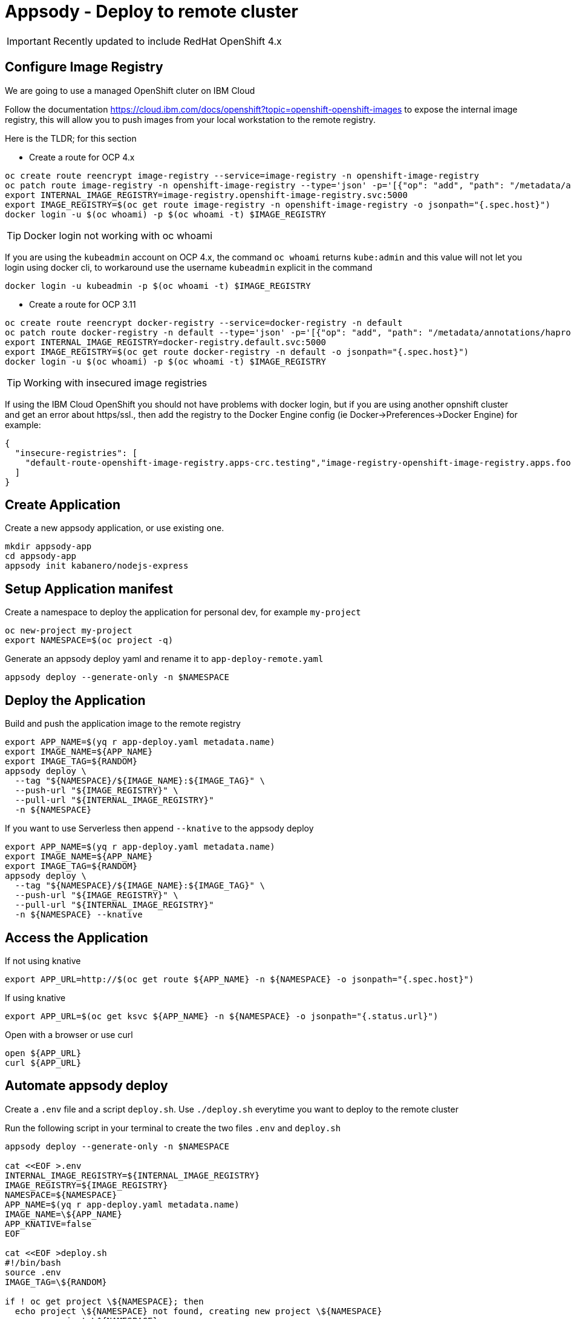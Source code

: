 = Appsody - Deploy to remote cluster

IMPORTANT: Recently updated to include RedHat OpenShift 4.x

:toc:



== Configure Image Registry

We are going to use a managed OpenShift cluter on IBM Cloud

Follow the documentation https://cloud.ibm.com/docs/openshift?topic=openshift-openshift-images to expose the internal image registry, this will allow you to push images from your local workstation to the remote registry.

Here is the TLDR; for this section

- Create a route for OCP 4.x
[source, bash]
----
oc create route reencrypt image-registry --service=image-registry -n openshift-image-registry
oc patch route image-registry -n openshift-image-registry --type='json' -p='[{"op": "add", "path": "/metadata/annotations/haproxy.router.openshift.io~1balance", "value":"source"}]'
export INTERNAL_IMAGE_REGISTRY=image-registry.openshift-image-registry.svc:5000
export IMAGE_REGISTRY=$(oc get route image-registry -n openshift-image-registry -o jsonpath="{.spec.host}")
docker login -u $(oc whoami) -p $(oc whoami -t) $IMAGE_REGISTRY
----

TIP: Docker login not working with oc whoami
====
If you are using the `kubeadmin` account on OCP 4.x, the command `oc whoami` returns `kube:admin` and this value will not let you login using docker cli, to workaround use the username `kubeadmin` explicit in the command
[source, bash]
----
docker login -u kubeadmin -p $(oc whoami -t) $IMAGE_REGISTRY
----
====

- Create a route for OCP 3.11
[source, bash]
----
oc create route reencrypt docker-registry --service=docker-registry -n default
oc patch route docker-registry -n default --type='json' -p='[{"op": "add", "path": "/metadata/annotations/haproxy.router.openshift.io~1balance", "value":"source"}]'
export INTERNAL_IMAGE_REGISTRY=docker-registry.default.svc:5000
export IMAGE_REGISTRY=$(oc get route docker-registry -n default -o jsonpath="{.spec.host}")
docker login -u $(oc whoami) -p $(oc whoami -t) $IMAGE_REGISTRY
----


TIP: Working with insecured image registries
====
If using the IBM Cloud OpenShift you should not have problems with docker login, but if you are using another opnshift cluster and get an error about https/ssl., then add the registry to the Docker Engine config (ie Docker->Preferences->Docker Engine) for example:
[source, json]
----
{
  "insecure-registries": [
    "default-route-openshift-image-registry.apps-crc.testing","image-registry-openshift-image-registry.apps.foobar.os.fyre.ibm.com","1.2.3.4.nip.io:5000"
  ]
}
----
====

== Create Application

Create a new appsody application, or use existing one.

[source, bash]
----
mkdir appsody-app
cd appsody-app
appsody init kabanero/nodejs-express
----


== Setup Application manifest

Create a namespace to deploy the application for personal dev, for example `my-project`
[source, bash]
----
oc new-project my-project
export NAMESPACE=$(oc project -q)
----

Generate an appsody deploy yaml and rename it to `app-deploy-remote.yaml`
[source, bash]
----
appsody deploy --generate-only -n $NAMESPACE
----

== Deploy the Application

Build and push the application image to the remote registry
[source, bash]
----
export APP_NAME=$(yq r app-deploy.yaml metadata.name)
export IMAGE_NAME=${APP_NAME}
export IMAGE_TAG=${RANDOM}
appsody deploy \
  --tag "${NAMESPACE}/${IMAGE_NAME}:${IMAGE_TAG}" \
  --push-url "${IMAGE_REGISTRY}" \
  --pull-url "${INTERNAL_IMAGE_REGISTRY}"
  -n ${NAMESPACE}
----

If you want to use Serverless then append `--knative` to the appsody deploy
[source, bash]
----
export APP_NAME=$(yq r app-deploy.yaml metadata.name)
export IMAGE_NAME=${APP_NAME}
export IMAGE_TAG=${RANDOM}
appsody deploy \
  --tag "${NAMESPACE}/${IMAGE_NAME}:${IMAGE_TAG}" \
  --push-url "${IMAGE_REGISTRY}" \
  --pull-url "${INTERNAL_IMAGE_REGISTRY}"
  -n ${NAMESPACE} --knative
----

== Access the Application

If not using knative
[source, bash]
----
export APP_URL=http://$(oc get route ${APP_NAME} -n ${NAMESPACE} -o jsonpath="{.spec.host}")
----

If using knative
[source, bash]
----
export APP_URL=$(oc get ksvc ${APP_NAME} -n ${NAMESPACE} -o jsonpath="{.status.url}")
----


Open with a browser or use curl
[source, bash]
----
open ${APP_URL}
curl ${APP_URL}
----

== Automate appsody deploy

Create a `.env` file and a script `deploy.sh`. Use `./deploy.sh` everytime you want to deploy to the remote cluster

Run the following script in your terminal to create the two files `.env` and `deploy.sh`
[source, bash]
----
appsody deploy --generate-only -n $NAMESPACE

cat <<EOF >.env
INTERNAL_IMAGE_REGISTRY=${INTERNAL_IMAGE_REGISTRY}
IMAGE_REGISTRY=${IMAGE_REGISTRY}
NAMESPACE=${NAMESPACE}
APP_NAME=$(yq r app-deploy.yaml metadata.name)
IMAGE_NAME=\${APP_NAME}
APP_KNATIVE=false
EOF

cat <<EOF >deploy.sh
#!/bin/bash
source .env
IMAGE_TAG=\${RANDOM}

if ! oc get project \${NAMESPACE}; then
  echo project \${NAMESPACE} not found, creating new project \${NAMESPACE}
  oc new-project \${NAMESPACE}
fi

if [ "\$APP_KNATIVE" = "true" ]; then
  echo Deploying Serverless Service
  APP_KNATIVE_FLAG="--knative"
fi

appsody deploy \
  --tag \${NAMESPACE}/\${IMAGE_NAME}:\${IMAGE_TAG} \
  --push-url \${IMAGE_REGISTRY} \
  --pull-url \${INTERNAL_IMAGE_REGISTRY} \
  -n \${NAMESPACE} \${APP_KNATIVE_FLAG}

if [ "\$APP_KNATIVE" = "true" ]; then
  echo Getting Serveless Application URL...
  APP_URL=\$(oc get ksvc \${APP_NAME} -n \${NAMESPACE} -o jsonpath="{.status.url}")
else
  echo Getting Application URL...
  APP_URL=http://\$(oc get route \${APP_NAME} -n \${NAMESPACE} -o jsonpath="{.spec.host}")
fi

echo App deployed: \${APP_URL}
EOF
chmod +x deploy.sh
----

You can automatically run `deploy.sh` on file change. You can use an utility like appsody watcher.

Install a tool to watch files and run a command when a file changes. For example https://github.com/emcrisostomo/fswatch[fswatch^]
[source, bash]
----
# install appsody fswatch binary
brew install fswatch
----


Run the following command excluding the directory `.git/` and the file `app-deploy.yaml`

[source, bash]
----
fswatch -e .git/ -e app-deploy.yaml -o . | xargs -n1 -I{} "./deploy.sh"
----


* You should use `appsody run` most of the time to work with your application locally, if there is a need to deploy to a remote cluster then use `./deploy.sh`.
* The best practice is to push your code to a git repository, and letting the devops process take over to deploy to the cluster using one of these workflows:
** xref:e2e-java-spring-boot2.adoc[E2E Java Spring Boot]
** xref:e2e-java-microprofile.adoc[E2E Java Liberty Microprofile]
** xref:e2e-nodejs-express.adoc[E2E Node.js Express]


